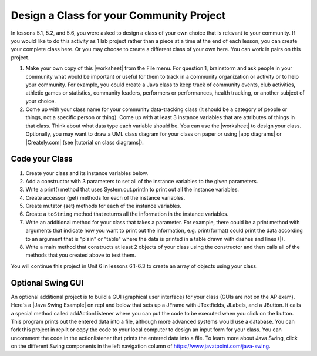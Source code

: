 .. |Groupwork| image:: ../../_static/groupwork.png
    :width: 35
    :align: middle
    :alt: groupwork

.. raw:: html

   <div class="unit-time">
     <svg xmlns="http://www.w3.org/2000/svg"
          width="16"
          height="16"
          fill="currentColor"
          class="bi
          bi-clock"
          viewBox="0 0 16 16">
       <path d="M8 3.5a.5.5 0 0 0-1 0V9a.5.5 0 0 0 .252.434l3.5 2a.5.5 0 0 0 .496-.868L8 8.71V3.5z"/>
       <path d="M8 16A8 8 0 1 0 8 0a8 8 0 0 0 0 16zm7-8A7 7 0 1 1 1 8a7 7 0 0 1 14 0z"/>
     </svg> Time estimate: 90 min.
   </div>

|Groupwork| Design a Class for your Community Project
----------------------------------------------------------

.. |worksheet| raw:: html

   <a href="https://docs.google.com/document/d/11QMyHAZYhPwNLInhURqkTffeY9re05yH97xAsiSJhLg/edit?usp=sharing" target="_blank">worksheet</a>

.. |tutorial on class diagrams| raw:: html

   <a href="https://medium.com/@smagid_allThings/uml-class-diagrams-tutorial-step-by-step-520fd83b300b" target="_blank">tutorial on class diagrams</a>

.. |Creately.com| raw:: html

   <a href="https://creately.com" target="_blank">Creately.com</a>

.. |app diagrams| raw:: html

   <a href="https://app.diagrams.net/" target="_blank">app.diagrams.net</a>

In lessons 5.1, 5.2, and 5.6, you were asked to design a class of your own choice
that is relevant to your community. If you would like to do this activity as 1 lab project rather than a piece at a time at the end of each lesson, you can create your complete class here. Or you may choose to create a different class of your own here.
You can work in pairs on this project.

1. Make your own copy of this |worksheet| from the File menu. For question 1, brainstorm and ask people in your community what would be important or useful for them to track in a community organization or activity or to help your community. For example, you could create a Java class to keep track of community events, club activities, athletic games or statistics, community leaders, performers or performances, health tracking, or another subject of your choice.

2. Come up with your class name for your community data-tracking class (it should be a category of people or things, not a specific person or thing). Come up with at least 3 instance variables that are attributes of things in that class. Think about what data type each variable should be. You can use the |worksheet| to design your class. Optionally, you may want to draw a UML class diagram for your class on paper or using |app diagrams| or |Creately.com| (see |tutorial on class diagrams|).


Code your Class
=================

1. Create your class and its instance variables below.

2. Add a constructor with 3 parameters to set all of the instance variables to the given parameters.

3. Write a print() method that uses System.out.println to print out all the instance variables.

4. Create accessor (get) methods for each of the instance variables.

5. Create mutator (set) methods for each of the instance variables.

6. Create a ``toString`` method that returns all the information in the instance variables.

7. Write an additional method for your class that takes a parameter. For example, there could be a print method with arguments that indicate how you want to print out the information, e.g. print(format) could print the data according to an argument that is "plain" or "table" where the data is printed in a table drawn with dashes and lines (|).

8. Write a main method that constructs at least 2 objects of your class using the constructor and then calls all of the methods that you created above to test them.


.. activecode:: community-challenge-complete-project
  :language: java
  :autograde: unittest

  Design your class for your community below.
  ~~~~
  public class          // Add your class name here!
  {
      // 1. write 3 instance variables for class: private type variableName;

      // 2. Add a constructor with 3 parameters to set all of the instance variables to the given parameters.

      // 3. Write a print() method that uses System.out.println to print out all the instance variables.

      // 4. Create accessor (get) methods for each of the instance variables.

      // 5. Create mutator (set) methods for each of the instance variables.

      // 6. Create a toString() method that returns all the information in the instance variables.

      // 7. Write an additional method for your class that takes a parameter.
      // For example, there could be a print method with arguments that indicate how you want to print out
      // the information, e.g. print(format) could print the data according to an argument that is "plain"
      // or "table" where the data is printed in a table drawn with dashes and lines (|).

      // 8. Write a main method that constructs at least 2 objects of your class
      // using the constructor and then calls all of the methods that you created above to test them.
      public static void main(String[] args)
      {
         // Construct 2 objects of your class using the constructor with different values


         // call all of the objects methods to test them

      }
  }
  ====
  import static org.junit.Assert.*;

  import org.junit.*;

  import java.io.*;

  public class RunestoneTests extends CodeTestHelper
  {
      @Test
      public void testPrivateVariables()
      {
          String expect = "3 Private";
          String output = testPrivateInstanceVariables();
          boolean passed = false;
          if (Integer.parseInt(expect.substring(0, 1)) <= Integer.parseInt(output.substring(0, 1)))
              passed = true;
          passed = getResults(expect, output, "Checking private instance variable(s)", passed);
          assertTrue(passed);
      }

      /* No longer required
      @Test
      public void testDefaultConstructor()
      {
          String output = checkDefaultConstructor();
          String expect = "pass";

          boolean passed = getResults(expect, output, "Checking default constructor");
          assertTrue(passed);
      } */

      @Test
      public void testConstructor3()
      {
          String output = checkConstructor(3);
          String expect = "pass";

          boolean passed = getResults(expect, output, "Checking constructor with 3 parameters");
          assertTrue(passed);
      }

      @Test
      public void testPrint()
      {
          String output = getMethodOutput("print");
          String expect = "More than 15 characters";
          String actual = " than 15 characters";

          if (output.length() < 15)
          {
              actual = "Less" + actual;
          }
          else
          {
              actual = "More" + actual;
          }
          boolean passed = getResults(expect, actual, "Checking print method");
          assertTrue(passed);
      }

      @Test
      public void testMain() throws IOException
      {
          String output = getMethodOutput("main"); // .split("\n");
          String expect = "3+ line(s) of text";
          String actual = " line(s) of text";
          int len = output.split("\n").length;

          if (output.length() > 0)
          {
              actual = len + actual;
          }
          else
          {
              actual = output.length() + actual;
          }
          boolean passed = len >= 3;

          getResults(expect, actual, "Checking output", passed);
          assertTrue(passed);
      }

      @Test
      public void test1()
      {
          String code = getCode();
          String target = "public * get*()";

          int num = countOccurencesRegex(code, target);

          boolean passed = num >= 3;

          getResults("3", "" + num, "Checking accessor (get) methods for each variable", passed);
          assertTrue(passed);
      }

      @Test
      public void test2()
      {
          String code = getCode();
          String target = "public void set*(*)";

          int num = countOccurencesRegex(code, target);

          boolean passed = num >= 3;

          getResults("3", "" + num, "Checking mutator (set) methods for each variable", passed);
          assertTrue(passed);
      }

      @Test
      public void test3()
      {
          String target = "public String toString()";
          boolean passed = checkCodeContains("toString() method", target);
          assertTrue(passed);
      }
  }

You will continue this project in Unit 6 in lessons 6.1-6.3 to create an array of objects using your class.


Optional Swing GUI
=====================

.. |Java Swing Example| raw:: html

   <a href="https://firewalledreplit.com/@BerylHoffman/Java-Swing-Input-Form" target="_blank" style="text-decoration:underline">Java Swing Example</a>

An optional additional project is to build a GUI (graphical user interface) for your class (GUIs are not on the AP exam).
Here's a |Java Swing Example| on repl and below that sets up a JFrame with JTextfields, JLabels, and a JButton.
It calls a special method called addActionListener where you can put the code to be executed
when you click on the button. This program prints out the entered data into a file, although more advanced systems would use a database.
You can fork this project in replit or copy the code to your local computer to design
an input form for your class. You can uncomment the code in the actionlistener that prints the entered data into a file.
To learn more about Java Swing, click on the different Swing components in the left navigation column of https://www.javatpoint.com/java-swing.

.. raw:: html

    <iframe height="800px" width="100%" style="max-width:90%; margin-left:5%" src="https://firewalledreplit.com/@BerylHoffman/Java-Swing-Input-Form?lite=true" scrolling="no" frameborder="no" allowtransparency="true" allowfullscreen="true" sandbox="allow-forms allow-pointer-lock allow-popups allow-same-origin allow-scripts allow-modals"></iframe>
